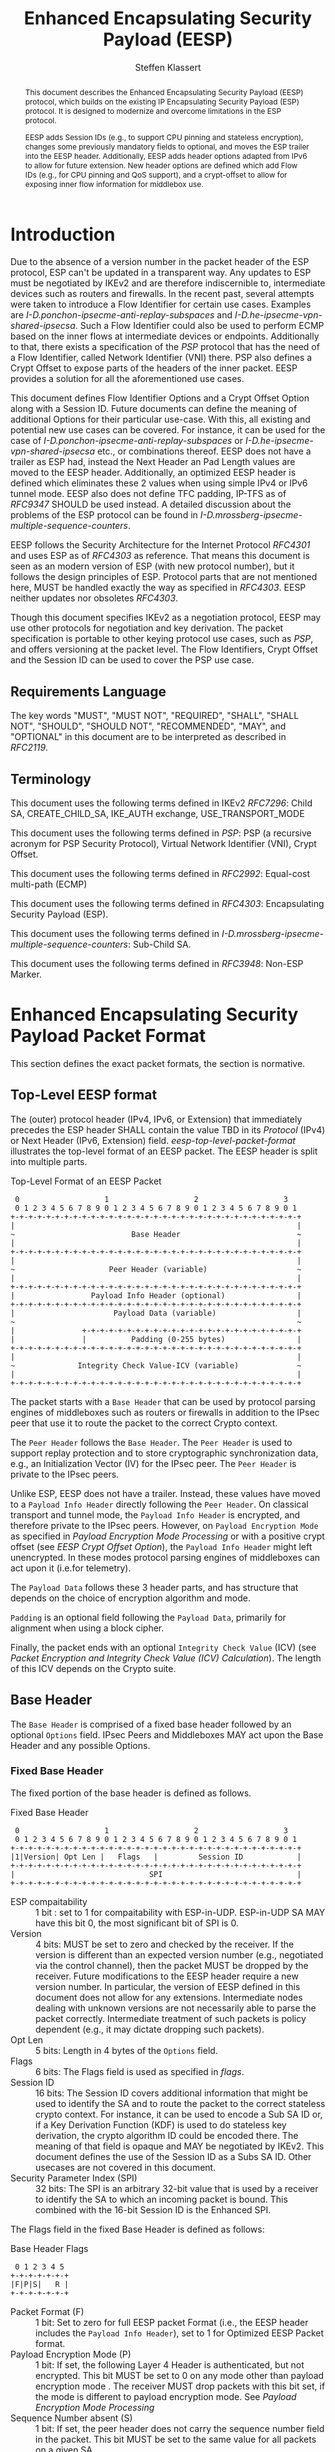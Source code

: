 # -*- fill-column: 69; -*-
# vim: set textwidth=69
# Do: title, toc:table-of-contents ::fixed-width-sections |tables
# Do: ^:sup/sub with curly -:special-strings *:emphasis
# Don't: prop:no-prop-drawers \n:preserve-linebreaks ':use-smart-quotes
#+OPTIONS: prop:nil title:t toc:t \n:nil ::t |:t ^:{} -:t *:t ':nil

#+RFC_CATEGORY: std
#+RFC_NAME: draft-klassert-ipsecme-eesp
#+RFC_VERSION: 02
#+RFC_IPR: pre5378Trust200902
#+RFC_STREAM: IETF
#+RFC_XML_VERSION: 3
#+RFC_CONSENSUS: true

#+TITLE: Enhanced Encapsulating Security Payload (EESP)
#+RFC_SHORT_TITLE: EESP
#+AUTHOR: Steffen Klassert
#+EMAIL: steffen.klassert@secunet.com
#+AFFILIATION: secunet Security Networks AG
#+RFC_SHORT_ORG: secunet
#+RFC_ADD_AUTHOR: ("Antony Antony" "antony.antony@secunet.com" ("secunet" "secunet Security Networks AG"))
#+RFC_ADD_AUTHOR: ("Christian Hopps" "chopps@chopps.org" "LabN Consulting, L.L.C.")
#+RFC_AREA: SEC
#+RFC_WORKGROUP: IPSECME Working Group

#+begin_abstract
This document describes the Enhanced Encapsulating Security Payload
(EESP) protocol, which builds on the existing IP Encapsulating
Security Payload (ESP) protocol. It is designed to modernize and
overcome limitations in the ESP protocol.

EESP adds Session IDs (e.g., to support CPU pinning and stateless
encryption), changes some previously mandatory fields to optional,
and moves the ESP trailer into the EESP header. Additionally, EESP
adds header options adapted from IPv6 to allow for future extension.
New header options are defined which add Flow IDs (e.g., for CPU
pinning and QoS support), and a crypt-offset to allow for exposing
inner flow information for middlebox use.

#+end_abstract
#+RFC_KEYWORDS: ("EESP" "IKEv2")

* Introduction

Due to the absence of a version number in the packet header of the ESP
protocol, ESP can't be updated in a transparent way. Any updates
to ESP must be negotiated by IKEv2 and are therefore indiscernible to,
intermediate devices such as routers and firewalls. In the recent
past, several attempts were taken to introduce a Flow Identifier for
certain use cases. Examples are
[[I-D.ponchon-ipsecme-anti-replay-subspaces]] and
[[I-D.he-ipsecme-vpn-shared-ipsecsa]]. Such a Flow Identifier could
also be used to perform ECMP based on the inner flows at intermediate
devices or endpoints.  Additionally to that, there exists a
specification of the [[PSP]] protocol that has the need of a Flow
Identifier, called Network Identifier (VNI) there. PSP also defines a
Crypt Offset to expose parts of the headers of the inner packet.
EESP provides a solution for all the aforementioned use cases.

This document defines Flow Identifier Options and a Crypt Offset Option
along with a Session ID.
Future documents can define the meaning of additional Options
for their particular use-case. With this, all existing and potential new
use cases can be covered. For instance, it can be
used for the case of [[I-D.ponchon-ipsecme-anti-replay-subspaces]] or
[[I-D.he-ipsecme-vpn-shared-ipsecsa]] etc., or combinations thereof. EESP
does not have a trailer as ESP had, instead the Next Header an Pad
Length values are moved to the EESP header. Additionally, an optimized
EESP header is defined which eliminates these 2 values when using simple
IPv4 or IPv6 tunnel mode. EESP also does not define TFC padding, IP-TFS
as of [[RFC9347]] SHOULD be used instead. A detailed discussion
about the problems of the ESP protocol can be found in
[[I-D.mrossberg-ipsecme-multiple-sequence-counters]].

EESP follows the Security Architecture for the Internet Protocol
[[RFC4301]] and uses ESP as of [[RFC4303]] as reference. That means
this document is seen as an modern version of ESP (with new protocol
number), but it follows the design principles of ESP. Protocol parts that
are not mentioned here, MUST be handled exactly the way as specified
in [[RFC4303]]. EESP neither updates nor obsoletes [[RFC4303]].

Though this document specifies IKEv2 as a negotiation protocol, EESP
may use other protocols for negotiation and key derivation. The
packet specification is portable to other keying protocol use cases,
such as [[PSP]], and offers versioning at the packet level.
The Flow Identifiers, Crypt Offset and the Session ID can
be used to cover the PSP use case.

** Requirements Language

The key words "MUST", "MUST NOT", "REQUIRED", "SHALL", "SHALL NOT",
"SHOULD", "SHOULD NOT", "RECOMMENDED", "MAY", and "OPTIONAL" in this
document are to be interpreted as described in [[RFC2119]].


** Terminology

This document uses the following terms defined in IKEv2 [[RFC7296]]:
Child SA, CREATE_CHILD_SA, IKE_AUTH exchange, USE_TRANSPORT_MODE

This document uses the following terms defined in [[PSP]]: PSP (a
recursive acronym for PSP Security Protocol), Virtual Network Identifier
(VNI), Crypt Offset.

This document uses the following terms defined in [[RFC2992]]:
Equal-cost multi-path (ECMP)

This document uses the following terms defined in [[RFC4303]]:
Encapsulating Security Payload (ESP).

This document uses the following terms defined in
[[I-D.mrossberg-ipsecme-multiple-sequence-counters]]: Sub-Child SA.

This document uses the following terms defined in [[RFC3948]]:
Non-ESP Marker.


* Enhanced Encapsulating Security Payload Packet Format

This section defines the exact packet formats, the
section is normative.

** Top-Level EESP format

The (outer) protocol header (IPv4, IPv6, or Extension) that
immediately precedes the ESP header SHALL contain the value TBD in
its [[Protocol]] (IPv4) or Next Header (IPv6, Extension) field.
[[eesp-top-level-packet-format]] illustrates the top-level format of
an EESP packet. The EESP header is split into multiple parts.

#+caption: Top-Level Format of an EESP Packet
#+name: eesp-top-level-packet-format
#+begin_src
    0                   1                   2                   3
    0 1 2 3 4 5 6 7 8 9 0 1 2 3 4 5 6 7 8 9 0 1 2 3 4 5 6 7 8 9 0 1
   +-+-+-+-+-+-+-+-+-+-+-+-+-+-+-+-+-+-+-+-+-+-+-+-+-+-+-+-+-+-+-+-+
   |                                                               |
   ~                          Base Header                          ~
   |                                                               |
   +-+-+-+-+-+-+-+-+-+-+-+-+-+-+-+-+-+-+-+-+-+-+-+-+-+-+-+-+-+-+-+-+
   |                                                               |
   ~                     Peer Header (variable)                    ~
   |                                                               |
   +-+-+-+-+-+-+-+-+-+-+-+-+-+-+-+-+-+-+-+-+-+-+-+-+-+-+-+-+-+-+-+-+
   |                 Payload Info Header (optional)                |
   +-+-+-+-+-+-+-+-+-+-+-+-+-+-+-+-+-+-+-+-+-+-+-+-+-+-+-+-+-+-+-+-+
   |                      Payload Data (variable)                  |
   ~                                                               ~
   |               +-+-+-+-+-+-+-+-+-+-+-+-+-+-+-+-+-+-+-+-+-+-+-+-+
   |               |          Padding (0-255 bytes)                |
   +-+-+-+-+-+-+-+-+-+-+-+-+-+-+-+-+-+-+-+-+-+-+-+-+-+-+-+-+-+-+-+-+
   |                                                               |
   ~              Integrity Check Value-ICV (variable)             ~
   |                                                               |
   +-+-+-+-+-+-+-+-+-+-+-+-+-+-+-+-+-+-+-+-+-+-+-+-+-+-+-+-+-+-+-+-+
#+end_src

The packet starts with a ~Base Header~ that can be used by protocol
parsing engines of middleboxes such as routers or firewalls in
addition to the IPsec peer that use it to route the packet to the
correct Crypto context.

The ~Peer Header~ follows the ~Base Header~. The ~Peer Header~ is
used to support replay protection and to store cryptographic
synchronization data, e.g., an Initialization Vector (IV)
for the IPsec peer. The ~Peer Header~ is private to the
IPsec peers.

# :NOTE: Maybe 'route the packet to the correct Crypto context'
# is more what the SPI/ID does i.e. the Base Header.

Unlike ESP, EESP does not have a trailer. Instead, these values have
moved to a ~Payload Info Header~ directly following the ~Peer Header~.
On classical transport and tunnel mode, the ~Payload Info Header~
is encrypted, and therefore private to the IPsec peers. However,
on ~Payload Encryption Mode~ as specified in
[[Payload Encryption Mode Processing]] or with a positive crypt offset
(see [[EESP Crypt Offset Option]]), the ~Payload Info Header~
might left unencrypted. In these modes protocol parsing engines of
middleboxes can act upon it (i.e.for telemetry).

# :NOTE: doesn't the Payload Data structure depend on the mode of
# operation selected during creation of the SA?
The ~Payload Data~ follows these 3 header parts, and has structure
that depends on the choice of encryption algorithm and mode.

~Padding~ is an optional field following the ~Payload Data~,
primarily for alignment when using a block cipher.

Finally, the packet ends with an optional ~Integrity Check Value~
(ICV) (see [[Packet Encryption and Integrity Check Value (ICV) Calculation]]).
The length of this ICV depends on the Crypto suite.

** Base Header

The ~Base Header~ is comprised of a fixed base header followed by an
optional ~Options~ field. IPsec Peers and Middleboxes MAY act upon
the Base Header and any possible Options.

*** Fixed Base Header

The fixed portion of the base header is defined as follows.

#+caption: Fixed Base Header
#+name: base-header
#+begin_src
    0                   1                   2                   3
    0 1 2 3 4 5 6 7 8 9 0 1 2 3 4 5 6 7 8 9 0 1 2 3 4 5 6 7 8 9 0 1
   +-+-+-+-+-+-+-+-+-+-+-+-+-+-+-+-+-+-+-+-+-+-+-+-+-+-+-+-+-+-+-+-+
   |1|Version| Opt Len |   Flags   |         Session ID            |
   +-+-+-+-+-+-+-+-+-+-+-+-+-+-+-+-+-+-+-+-+-+-+-+-+-+-+-+-+-+-+-+-+
   |                              SPI                              |
   +-+-+-+-+-+-+-+-+-+-+-+-+-+-+-+-+-+-+-+-+-+-+-+-+-+-+-+-+-+-+-+-+
#+end_src
- ESP compaitability :: 1 bit : set to 1 for compaitability with
  ESP-in-UDP. ESP-in-UDP SA MAY have this bit 0, the most significant
  bit of SPI is 0.
- Version :: 4 bits: MUST be set to zero and checked by the receiver.
  If the version is different than an expected version
  number (e.g., negotiated via the control channel), then the packet
  MUST be dropped by the receiver. Future modifications to the EESP
  header require a new version number. In particular, the version of
  EESP defined in this document does not allow for any extensions.
  Intermediate nodes dealing with unknown versions are not
  necessarily able to parse the packet correctly. Intermediate
  treatment of such packets is policy dependent (e.g., it may dictate
  dropping such packets).
- Opt Len :: 5 bits: Length in 4 bytes of the ~Options~ field.
- Flags :: 6 bits: The Flags field is used as specified in [[flags]].
- Session ID :: 16 bits: The Session ID covers additional information
  that might be used to identify the SA and to route the packet to the
  correct stateless crypto context.
  For instance, it can be used to encode a Sub SA ID or,
  if a Key Derivation Function (KDF) is
  used to do stateless key derivation, the crypto algorithm ID could be
  encoded there. The meaning of that field is opaque and MAY be
  negotiated by IKEv2. This document defines the use of the Session ID
  as a Subs SA ID. Other usecases are not covered in this document.
- Security Parameter Index (SPI) :: 32 bits: The SPI is an arbitrary
  32-bit value that is used by a receiver to identify the SA to which
  an incoming packet is bound. This combined with the 16-bit Session
  ID is the Enhanced SPI.

The Flags field in the fixed Base Header is defined as follows:

#+caption: Base Header Flags
#+name: flags
#+begin_src
    0 1 2 3 4 5
   +-+-+-+-+-+-+
   |F|P|S|   R |
   +-+-+-+-+-+-+
#+end_src

- Packet Format (F) :: 1 bit: Set to zero for full EESP packet Format (i.e., the EESP header includes the
  ~Payload Info Header~), set to 1 for Optimized EESP Packet format.
- Payload Encryption Mode (P) :: 1 bit: If set, the
  following Layer 4 Header is authenticated, but not encrypted.
  This bit MUST be set to 0 on any mode other than payload encryption mode .
  The receiver MUST drop packets with this bit set, if the mode is
  different to payload encryption mode. See [[Payload Encryption Mode Processing]]
- Sequence Number absent (S) :: 1 bit: If set, the peer header does not
  carry the sequence number field in the packet. This bit MUST be set
  to the same value for all packets on a given SA.
- Reserved (R) :: 3 bits: Reserved for future versions, MUST be set to 0,
  and ignored by the receiver.



# Note STK: Discuss Enhanced SPI here later...

*** Base Header Options

The base header ~Options~ field is optional, its size is given in the
fixed header field ~Opt Len~ and may be zero if no options are
present.

When present, the ~Options~ field carries a variable number of
type-length-value (TLV) encoded options. The format of these options
has been derived from the IPv6 extension header options as defined in
Section 4.2 of [[RFC8200]], with the following exceptions. No special
meaning is attached to the top 3 bits of the option type value, and
the processing order of the options is not restricted.

Option type values are allocated from one of two ranges of values.
One range is used for standardized option types and the second
range is reserved for private options.

This document defines 4 initial standard option types, ~Pad1 Option~,
~PadN Option~, ~Flow Identifier Option~, and ~Crypt Offset Option~.
These options are defined in section [[EESP Option Types]].

Private options use ~Option Type~ values from the private option
reserved range and can be used for any purposes that are out of scope
for standardization. For example they can be used to encode hardware
specific information, such as used encryption/authentication
algorithms as done in [[PSP]].

**** Options Field End-Alignment

When options are present, padding options (i.e., ~Pad1~ and ~PadN~)
MUST be used to align the fields following the ~Options~ field. This
alignment is dictated by the packet format. For the Full EESP
packet format the ~Payload Info Header~ must be 4 byte aligned. For
the optimized packet format the alignment is given by the contained
packet type, namely, 4 byte alignment for an IPv4 packet, and 8 byte
alignment for IPv6 packet.

** Peer Header

The ~Peer Header~ follows the ~Base Header~ and ~Options~ field.
The ~Peer Header~ containing an optional ~Sequence Number~ and an
optional ~Initialization Vector~, and the format is shown below.
The Peer Header is private to the IPsec peers, Middleboxes MUST
NOT act upon the Peer Header fields.


#+caption: Peer Header
#+name: peer-header
#+begin_src
    0                   1                   2                   3
    0 1 2 3 4 5 6 7 8 9 0 1 2 3 4 5 6 7 8 9 0 1 2 3 4 5 6 7 8 9 0 1
   +-+-+-+-+-+-+-+-+-+-+-+-+-+-+-+-+-+-+-+-+-+-+-+-+-+-+-+-+-+-+-+-+
   |                    Sequence Number (optional)                 |
   |                                                               |
   +-+-+-+-+-+-+-+-+-+-+-+-+-+-+-+-+-+-+-+-+-+-+-+-+-+-+-+-+-+-+-+-+
   |                          IV (optional)                        |
   |                                                               |
   +-+-+-+-+-+-+-+-+-+-+-+-+-+-+-+-+-+-+-+-+-+-+-+-+-+-+-+-+-+-+-+-+
#+end_src

When present, the ~Sequence Number~ is a full 64bit sequence number.
EESP only support 64bit sequence numbers, a.k.a ESN and transmits the
entire sequence number on each packet. The actual size of the
~Initialization Vector~ depends on the choice of the cipher suite.

The ~Sequence Number~ and ~Initialization Vector~ fields are defined
in the following sections.

*** Sequence Number

This unsigned 64-bit field contains a counter value that increases
for each packet sent, i.e., a per-SA packet sequence number. For a
unicast SA or a single-sender multicast SA, the sender MUST increment
this field for every transmitted packet. The sequence number MUST
strictly monotonic increase, sequence numbers MUST NOT repeat and
MUST NOT cycle for any given SA. Thus, the sender's counter and the
receiver's counter MUST be reset (by establishing a new SA and thus a
new key) prior to the transmission of the 2^64nd packet on an SA.
Implementations that do replay protection SHOULD increase the
sequence number by one for each sent packet. Even if recommended to
increase the sequence number by one, implementations MAY employ other
methods to increase the sequence number, as long as the
aforementioned requirements are met. Sharing an SA among multiple
senders is permitted, though generally not recommended. This document
provides no means of synchronizing packet counters among multiple
senders or meaningfully managing a receiver packet counter and window
in the context of multiple senders. However, EESP is capable to
handle packet counters among multiple senders. This can be done by
defining a new Base Header Option that covers a ~Sender ID~.
Similar to the Session ID, this Sender ID can be used as an
additional Subs SA ID (see [[Session ID as Sub SA ID]]).
Defining such an Option is left for future documents.

# Note STK: The text below needs to be reworded. It does not
# match with the optional Sequence Number mentioned above.
#
# The field is mandatory and MUST always be present even if the
# receiver does not elect to enable the anti-replay service for a
# specific SA. Processing of the Sequence Number field is at the
# discretion of the receiver, but all ESP implementations MUST be
# capable of performing the processing described in Sections 3.3.3 and
# 3.4.3. Thus, the sender MUST always transmit this field, but the
# receiver need not act upon it.

# - *AA Note:* [[RFC4303]] Section 2.2 stipulate:
# The sender's counter and the receiver's counter are initialized to 0
# when an SA is established. (The first packet sent using a given SA
# should have a sequence number of 1).

# - *AA Note:* [[RFC9347]] Section 2.2.3 While ESP guarantees an
# increasing sequence number with subsequently
# sent packets, it does not actually require the sequence numbers to be
# generated consecutively (e.g., sending only even-numbered sequence
# numbers would be allowed, as long as they are always increasing).
# Gaps in the sequence numbers will not work for this document, so the
# sequence number stream MUST increase monotonically by 1 for each
# subsequent packet.

*** Initialization Vector

If the algorithm used to encrypt the payload requires cryptographic
synchronization data, e.g., an Initialization Vector (IV), then this
data is carried explicitly in the ~Peer Header~ which is in front of
the encrypted part of the packet. Any encryption algorithm that requires
such explicit, per-packet synchronization data MUST indicate the
length, any structure for such data, and the location of this data as
part of an RFC specifying how the algorithm is used with EESP.
(Typically, the IV immediately precedes the ciphertext.  See Table 1)
If such synchronization data is implicit, the algorithm for deriving
the data MUST be part of the algorithm definition RFC.  (If included,
cryptographic synchronization data, e.g., an Initialization Vector
(IV), usually is not encrypted per se (see Table 1), although it
sometimes is referred to as being part of the ciphertext.)

Counter mode algorithms MAY encode the 64-bit counter of the
Initialization Vector (IV) on the Sequence number Field.  This option
saves 8 header bytes on each packet.  Whether or not this option is
selected is determined as part of Security Association (SA)
establishment.

** Payload Info Header

The Payload Info Header is needed if the contained payload is
not a single IPv4 or IPv6 packet (e.g., when using Transport Mode or
IP-TFS). It is optional on tunnel mode because these information
can be derived from the inner IPv4 or IPv6 header. This document
specifies a full and an optimized packet format. The Payload Info
Header is present in the Full EESP packet format, but not in the
optimized format see [[Full and Optimized Packet Formats]].
IPsec Peers and Middleboxes MAY act upon the Payload Info
Header.

#+caption: Payload Info Header
#+name: payload-info-header
#+begin_src
    0                   1                   2                   3
    0 1 2 3 4 5 6 7 8 9 0 1 2 3 4 5 6 7 8 9 0 1 2 3 4 5 6 7 8 9 0 1
   +-+-+-+-+-+-+-+-+-+-+-+-+-+-+-+-+-+-+-+-+-+-+-+-+-+-+-+-+-+-+-+-+
   |  0x0  |        Reserved       | Next Header   | Pad Length    |
   +-+-+-+-+-+-+-+-+-+-+-+-+-+-+-+-+-+-+-+-+-+-+-+-+-+-+-+-+-+-+-+-+
#+end_src

*** Next Header

The Next Header is an 8-bit field that identifies the type of data
contained in the Payload Data field, e.g., a next layer header and
data. The value of this field is chosen from the set of IP Protocol
Numbers defined on the web page of the IANA (e.g., a value of 6
indicates TCP and a value of 17 indicates UDP).

*** Pad Length

# XXX chopps: Isn't the alignment requirement for and size of the ICV
# known/negotiated and so this could be derived from that?

The Pad Length field indicates the number of pad bytes immediately
following the payload data and is used to align the ICV field. The
range of valid values is 0 to 255, where a value of zero indicates
that no Padding bytes are present.

** Payload Data

# Payload Data is adapted from ESP [[RFC4303]] and adjusted to apply to
# EESP.

Payload Data is a variable-length field containing data from the
original IP packet.  The Payload
Data field is mandatory and is an integral number of bytes in length.

Note that the beginning of the next layer protocol header MUST be
aligned relative to the beginning of the EESP header as follows.  For
IPv4, this alignment is a multiple of 4 bytes.  For IPv6, the
alignment is a multiple of 8 bytes.

** Padding (for Encryption)

# Padding is adapted from ESP [[RFC4303]] and adjusted to apply to
# EESP.

Two primary factors require or motivate use of the Padding
field.

- If an encryption algorithm is employed that requires the
  plaintext to be a multiple of some number of bytes, e.g.,
  the block size of a block cipher, the Padding field is used
  to fill the plaintext (consisting of the Payload Data,
  Padding, and Payload Info Header) to the size
  required by the algorithm.

- Padding also may be required, irrespective of encryption
  algorithm requirements, to ensure that the resulting
  ciphertext terminates on a 4-byte boundary to make sure
  the ICV is properly aligned.

The sender MAY add 0 to 255 bytes of padding.  Inclusion of the
Padding field in an EESP packet is optional, subject to the
requirements noted above, but all implementations MUST support
generation and consumption of padding.

# For the purposes of ensuring that the ICV is aligned on a
# 4-byte boundary (second bullet above), the padding
# computation applies to the Payload Data.

If Padding bytes are needed but the encryption algorithm does not
specify the padding contents, then the following default processing
MUST be used.  The default processing follows exactly ESP as of [[RFC4303]].
The Padding bytes are initialized with a series of
(unsigned, 1-byte) integer values.  The first padding byte appended
to the plaintext is numbered 1, with subsequent padding bytes making
up a monotonically increasing sequence: 1, 2, 3, ....  When this
padding scheme is employed, the receiver SHOULD inspect the Padding
field.  (This scheme was selected because of its relative simplicity,
ease of implementation in hardware, and because it offers limited
protection against certain forms of "cut and paste" attacks in the
absence of other integrity measures, if the receiver checks the
padding values upon decryption.)

If an encryption or combined mode algorithm imposes constraints on
the values of the bytes used for padding, they MUST be specified by
the RFC defining how the algorithm is employed with EESP.  If the
algorithm requires checking of the values of the bytes used for
padding, this too MUST be specified in that RFC.

** Integrity Check Value (ICV)

The Integrity Check Value is a variable-length field computed over
the EESP header, and Payload.  The ICV field is
optional.  It is present only if the integrity service is selected
and is provided by either a separate integrity algorithm or a
combined mode algorithm that uses an ICV.  The length of the field is
specified by the integrity algorithm selected and associated with the
SA.  The integrity algorithm specification MUST specify the length of
the ICV and the comparison rules and processing steps for validation.

** Full and Optimized Packet Formats

The resulting two packet formats are described in this section.
The default packet format for EESP is the full packet format.
When IPv4 or IPv6 tunnel mode is used, the ~Payload Info Header~ MAY
be omitted. Whether this option is choosen MUST be negotiated
by IKEv2, or any other suitable protocol.
In this optimized mode the payload will always start with
an IPv4 or IPv6 header. IPv4 or IPv6 packets always start with a
Version field at the first nibble, so it is possible to identify IPv4
and IPv6 by reading the first nibble of the inner packet, and there
is no need for a next header field. Additionally, IPv4 and IPv6 also
have a field describing the overall size of the inner packet, so a
pad length field is also not needed as it can be derived.

The packet format containing the ~Payload Info Header~ is called the
"Full EESP packet format", while the packet format without the
~Payload Info Header~ is the called the "Optimized EESP packet format".
Which of these two formats are is encoded in the ~Packet Format~ bit in
the ~Base Header~.

The 2 packet formats are shown below. [[eesp-full-packet-format]]
shows the full packet format used as the default for modes of operation.
[[eesp-optimized-packet-format]] illustrates the resulting optimized
packet format for use with IPv4 or IPv6 Tunnel Mode when the
~Payload Info Header~ is elided.

#+caption: Full EESP packet format
#+name: eesp-full-packet-format
#+begin_src
    0                   1                   2                   3
    0 1 2 3 4 5 6 7 8 9 0 1 2 3 4 5 6 7 8 9 0 1 2 3 4 5 6 7 8 9 0 1
   +-+-+-+-+-+-+-+-+-+-+-+-+-+-+-+-+-+-+-+-+-+-+-+-+-+-+-+-+-+-+-+-+
   |1|Version| Opt Len |   Flags   |        Session ID             |
   +-+-+-+-+-+-+-+-+-+-+-+-+-+-+-+-+-+-+-+-+-+-+-+-+-+-+-+-+-+-+-+-+
   |                              SPI                              |
   +-+-+-+-+-+-+-+-+-+-+-+-+-+-+-+-+-+-+-+-+-+-+-+-+-+-+-+-+-+-+-+-+
   |                                                               |
   ~                   Options (variable, optional)                ~
   |                                                               |
   +-+-+-+-+-+-+-+-+-+-+-+-+-+-+-+-+-+-+-+-+-+-+-+-+-+-+-+-+-+-+-+-+
   |                    Sequence Number (optional)                 |
   |                                                               |
   +-+-+-+-+-+-+-+-+-+-+-+-+-+-+-+-+-+-+-+-+-+-+-+-+-+-+-+-+-+-+-+-+
   |                          IV* (optional)                       |
   |                                                               |
   +-+-+-+-+-+-+-+-+-+-+-+-+-+-+-+-+-+-+-+-+-+-+-+-+-+-+-+-+-+-+-+-+
   |  0x0  |        Reserved       | Next Header   | Pad Length    |
   +-+-+-+-+-+-+-+-+-+-+-+-+-+-+-+-+-+-+-+-+-+-+-+-+-+-+-+-+-+-+-+-+
   |                   L4 Payload Data (variable)                  |
   ~                                                               ~
   |               +-+-+-+-+-+-+-+-+-+-+-+-+-+-+-+-+-+-+-+-+-+-+-+-+
   |               |          Padding (0-255 bytes)                |
   +-+-+-+-+-+-+-+-+-+-+-+-+-+-+-+-+-+-+-+-+-+-+-+-+-+-+-+-+-+-+-+-+
   |                                                               |
   ~              Integrity Check Value-ICV (variable)             ~
   |                                                               |
   +-+-+-+-+-+-+-+-+-+-+-+-+-+-+-+-+-+-+-+-+-+-+-+-+-+-+-+-+-+-+-+-+
#+end_src

#+caption: Optimized EESP packet format
#+name: eesp-optimized-packet-format
#+begin_src

    0                   1                   2                   3
    0 1 2 3 4 5 6 7 8 9 0 1 2 3 4 5 6 7 8 9 0 1 2 3 4 5 6 7 8 9 0 1
   +-+-+-+-+-+-+-+-+-+-+-+-+-+-+-+-+-+-+-+-+-+-+-+-+-+-+-+-+-+-+-+-+
   |1|Version| Opt Len |   Flags   |        Session ID             |
   +-+-+-+-+-+-+-+-+-+-+-+-+-+-+-+-+-+-+-+-+-+-+-+-+-+-+-+-+-+-+-+-+
   |                              SPI                              |
   +-+-+-+-+-+-+-+-+-+-+-+-+-+-+-+-+-+-+-+-+-+-+-+-+-+-+-+-+-+-+-+-+
   |                                                               |
   ~                   Options (variable, optional)                ~
   |                                                               |
   +-+-+-+-+-+-+-+-+-+-+-+-+-+-+-+-+-+-+-+-+-+-+-+-+-+-+-+-+-+-+-+-+
   |                    Sequence Number (optional)                 |
   |                                                               |
   +-+-+-+-+-+-+-+-+-+-+-+-+-+-+-+-+-+-+-+-+-+-+-+-+-+-+-+-+-+-+-+-+
   |                          IV* (optional)                       |
   |                                                               |
   +-+-+-+-+-+-+-+-+-+-+-+-+-+-+-+-+-+-+-+-+-+-+-+-+-+-+-+-+-+-+-+-+
   |                                                               |
   ~                     IPv4/IPv6 Header                          ~
   |                                                               |
   +-+-+-+-+-+-+-+-+-+-+-+-+-+-+-+-+-+-+-+-+-+-+-+-+-+-+-+-+-+-+-+-+
   |                   L4 Payload Data (variable)                  |
   ~                                                               ~
   |               +-+-+-+-+-+-+-+-+-+-+-+-+-+-+-+-+-+-+-+-+-+-+-+-+
   |               |          Padding (0-255 bytes)                |
   +-+-+-+-+-+-+-+-+-+-+-+-+-+-+-+-+-+-+-+-+-+-+-+-+-+-+-+-+-+-+-+-+
   |                                                               |
   ~              Integrity Check Value-ICV (variable)             ~
   |                                                               |
   +-+-+-+-+-+-+-+-+-+-+-+-+-+-+-+-+-+-+-+-+-+-+-+-+-+-+-+-+-+-+-+-+
#+end_src

[*] If included, cryptographic synchronization data, e.g., an
~Initialization Vector~ (IV), usually is not encrypted per se, although
it often is referred to as being part of the cipher-text. Unlike ESP,
the IV is not considered to be a part of the payload data in EESP.

# :NOTE: Changed ICV to IV below.

If a combined algorithm mode is employed, the explicit IV shown in
[[eesp-packet-separate-algos]] may be omitted.  Because algorithms,
modes and options are fixed when an SA is established, the detailed
format of EESP packets for a given SA (including the ~Payload Data~
substructure) is fixed for all traffic on the SA.

The table below refers to the fields in the preceding figures and
illustrate how several categories of algorithmic options, each with a
different processing model, affect the fields noted above.  The
processing details are described in later sections.

#+caption: High level layout for fields of an EESP packet
#+name: eesp-packet-separate-algos
|---------------------+------------+-----------+----------------+--------------+------------|
| Field               | # of bytes | Req'd [1] | Encrypt Covers | Integ Covers |    Tx'd    |
| <l>                 |    <c>     |    <c>    |      <c>       |     <c>      |    <c>     |
|---------------------+------------+-----------+----------------+--------------+------------|
| Base Header         |     8      |     M     |                |      Y       |   plain    |
| Options             |  variable  |     O     |                |      Y       |   plain    |
| Sequence Number     |     8      |     O     |                |      Y       |   plain    |
| IV                  |  variable  |     O     |                |      Y       |   plain    |
| Payload Info Hdr[5] |     4      |     O     |       Y        |      Y       | cipher [3] |
| Payload [2]         |  variable  |     M     |       Y        |      Y       | cipher [3] |
| Padding             |   0-255    |     M     |       Y        |      Y       | cipher [3] |
| ICV Padding         |  variable  |  if need  |                |      Y       |  not Tx'd  |
| ICV                 |  variable  |   M [4]   |                |              |   plain    |
|---------------------+------------+-----------+----------------+--------------+------------|

#+ATTR_RFC: :compact t
- [1] M = mandatory; O = optional
- [2] If tunnel mode -> IP datagram. If beet mode -> IP datagram. If
  transport mode -> next header and data. If IP-TFS, IP-TFS header
  and payload.
- [3] Ciphertext if encryption has been selected
- [4] Mandatory if a separate integrity algorithm is used
- [5] Not present in Optimized Header otherwise mandatory

In the table "optional" means that the field is omitted if the option is not
selected, i.e., it is not present in the packet as transmitted
or as formatted for computation of an ICV. Whether or not an option
is selected is determined as part of Security Association (SA)
establishment. Thus, the format of EESP packets for a given SA is
fixed for the duration of the SA. In contrast, "mandatory" fields
are always present in the EESP packet format for all SAs.


** Session ID as Sub SA ID

This section specifies the use of the Session ID as a Sub SA ID.
The use of the Session ID as a Sub SA ID MUST be negotiated by IKEv2,
or any other suitable protocol. In this case, Session ID is used as a
16 bits Replay Subspace ID.
Replay Subspaces were intially defined in [[I-D.ponchon-ipsecme-anti-replay-subspaces]].

Each number of the 16 bits Replay Subspace ID encodes a single
64 bit anti-replay sequence number space.
This means that each core, path, or QoS class, or any combination of
those, can then use their own unique anti-replay sequence number subspace.
Each anti-replay sequence number subspace uses Sequence Numbers as
specified in section [[Sequence Number]].

To make sure that at most 2^64 sequence numbers are used for a given key,
a KDF MUST be used used to derive a separate key for each anti-replay sequence
number subspace. In this case, the full 64 bits of each anti-replay
sequence number subspace can be used.

Sub SAs can be created "on the fly" within the kernel IPsec subsystem.
Sub SAs streamline traffic flow management, reduce overhead, and
enable more efficient lifecycle operations.

A pair of EESP SAs combined with multiple unidirectional Sub SAs
provides a more flexible approach to carrying  asymmetric traffic
patterns, particularly in high-speed environments.
Sub SAs reduces overhead, improves resource utilization, and enhances
scalability for large-scale deployments. In many use cases, several
uni directinal SAs used, while others are unused which can result
in unnecessary overhead for SA management, rekeying, and resource
consumption. Furthermore, using multiple bidirectional Child SAs for
granular traffic flows often leads to additional setup delays and
complex lifetime management. This inefficiency is particularly acute
in high-throughput or low-latency environments, where rapid setup and
teardown of SAs is essential to maintain performance.

Each Sub SA is identified by a Sub SA ID, which MUST be carried in
each EESP packet in the Session ID field—consistent with the
negotiation of the EESP Child SA. This Sub SA ID is used to derive a
 unique key.

Implementations using hierarchical key derivation, particularly with
hardware offload, MAY derive Sub SA keys dynamically on a per-packet
basis.This mitigates the risk of data-plane performance degradation
caused by a large number of keys
[[I-D.ponchon-ipsecme-anti-replay-subspaces]].

AEAD transforms such as AES-GCM [[RFC4106]], [[RFC8750]] requires
that the IV never repeat within a single Sub SA. Because each
Sub SA uses a distinct key, the IV MAY be reused across different
Sub SAs, satisfying the requirement that each key be paired with a
unique IV. Implementations MUST also maintain an independent
sequence number space for each Sub SA when full 64-bit sequence
numbers are in use. For a given Sub SA key, sequence numbers MUST
remain unique and monotonically increasing to meet cryptographic
requirements.


# - The Replay Subspace ID MUST also be encoded on the 16 MSB of the sequence
#  number [[seq-nr-subspace]]. This means that there are 48 bits used
#  for sequence numbers in each anti-replay sequence number subspace. This Replay
#  Subspace ID encoding also makes sure that IVs constructed
#  from the sequence number are unique for any given SA.
# - A KDF MUST be used used to derive a separate key for each anti-replay sequence
#  number subspace. In this case, the full 64 bits of each anti-replay
#  sequence number subspace can be used.
#
# #+caption: Sequence Number with Replay Subspace ID
# #+name: seq-nr-subspace
# #+begin_src
#     0                   1                   2                   3
#     0 1 2 3 4 5 6 7 8 9 0 1 2 3 4 5 6 7 8 9 0 1 2 3 4 5 6 7 8 9 0 1
#    +-+-+-+-+-+-+-+-+-+-+-+-+-+-+-+-+-+-+-+-+-+-+-+-+-+-+-+-+-+-+-+-+
#    |      Replay Subspace ID       |                               |
#    +-+-+-+-+-+-+-+-+-+-+-+-+-+-+-+-+                               |
#    |                        Sequence Number                        |
#    +-+-+-+-+-+-+-+-+-+-+-+-+-+-+-+-+-+-+-+-+-+-+-+-+-+-+-+-+-+-+-+-+
# #+end_src
#
# - Replay Subspace ID :: 16 bits:
# - Sequence Numbber :: 48 bits:

*** Sender Behaviour

This section defines the IPsec sender's behavior when transmitting
packets using an IPsec Child SA that has been previously configured or
negotiated with IKE to use at most N different sequence number
subspace IDs.

The sender MAY set the sequence number subspace ID to any value
between 0 and N-1.  How the different subspace IDs are used is up to
the implementation, but as an example, the sender could use different
subspace ID values per path or per processing core (or combination of
both).

The sender MUST NOT use any subspace ID values greater or equal to N
(since the IPsec Child SA has been configured to use at most N different
values).  This requirement was introduced to improve the
implementation performance, as opposed to allowing the sender to use
arbitrary subspace ID values.

The sender MUST maintain one sequence number counter per sequence
number subspace that it makes use of.  But the sender MAY use only
some (and as few as a single one) of the available N subspace ID
values between 0 and N-1.

When transmitting a packet, the sender MUST use the sequence number
counter associated with the sequence number subspace in use for that
packet.

# The 48 bits sequence number counter associated with any subspace MUST
# NOT be allowed to cycle.  The sender MUST establish a new SA prior to
# the transmission of the 2^48th packet on any of the SA's sequence
# number subspaces.

*** Receiver behaviour

This section defines the IPsec receiver's behavior when receiving
packets using an IPsec SA that has been previously configured or
negotiated to use at most N different sequence number subspace IDs.

The receiver MUST maintain one anti-replay window and counter for
each sequence number subspace being used.

When receiving a packet, the receiver MUST use the anti-replay window
and counter associated with the sequence number subspace identified
with the subspace ID field.

The receiver MUST drop any packet received with a subpace ID value
greater or equal to N.  Such packets SHOULD be counted for reporting.

Note: Since the sender may decide to only use a subset of the
available N subspace values, the receiver MAY reactively allocate an
anti-replay window when receiving the first packet for a given
subspace.  When doing so, the receiver SHOULD first check the
authenticity of the packet before allocating the new anti-replay
window.

* EESP Header Options

The EESP header ~Options~ field carries a variable number of
type-length-value (TLV) encoded "options" of the following format:

#+caption: EESP Header Option Format
#+begin_src

   +-+-+-+-+-+-+-+-+-+-+-+-+-+-+-+-+- - - - - - - - -
   |  Option Type  |  Opt Data Len |  Option Data
   +-+-+-+-+-+-+-+-+-+-+-+-+-+-+-+-+- - - - - - - - -

#+end_src

- Option Type :: 8-bit identifier of the type of option.
- Opt Data Len :: 8-bit unsigned integer.  Length of the Option Data
  field of this option, in octets.
- Option Data :: Variable-length field. Option-Type-specific data.

The overall length of all Options is limited to 128 bytes by the
OptLen field in the ~Base Header~.

** EESP Option Types

This document defines two padding options ~Pad1~ and ~PadN~, a ~Flow
Identifier Option~, and a ~Crypt Offset Option~. Future documents can
define additional options. Appendix A of [[RFC8200]] contains applicable
formatting guidelines for designing new options.

*** Padding Options

Individual options may have specific alignment requirements, to
ensure that multi-octet values within Option Data fields fall on
natural boundaries. The alignment requirement of an option is
specified using the notation xn+y, meaning the ~Option Type~ must
appear at an integer multiple of x octets from the start of the
~Options~ field, plus y octets. For example:

- 2n means any 2-octet offset from the start of the ~Options~ field.
- 8n+2 means any 8-octet offset from the start of the ~Options~
  field, plus 2 octets.

Unless otherwise specified EESP options have no alignment
requirements.

There are two padding options which are used when necessary to align
subsequent options and to pad out the containing options field. These
padding options must be recognized by all implementations:

**** Pad1 option

#+caption: Pad1 Option
#+begin_src
   +-+-+-+-+-+-+-+-+
   |       0       |
   +-+-+-+-+-+-+-+-+
#+end_src

*Note:* the format of the Pad1 option is a special case -- it does
not have length and value fields.

The ~Pad1~ option is used to insert one octet of padding into the
Options field. If more than one octet of padding is required, the
~PadN~ option, described next, should be used, rather than multiple
~Pad1~ options.

**** PadN option

#+caption: PadN Option
#+begin_src
   +-+-+-+-+-+-+-+-+-+-+-+-+-+-+-+-+- - - - - - - - -
   |       1       |  Opt Data Len |  Option Data
   +-+-+-+-+-+-+-+-+-+-+-+-+-+-+-+-+- - - - - - - - -
#+end_src

The ~PadN~ option is used to insert two or more octets of padding
into the ~Options~ field. For N octets of padding, the Opt Data Len
field contains the value N-2, and the ~Option Data~ consists of N-2
zero-valued octets.

# Note STK: Pad Options are missing

*** EESP Flow Identifier Option

Flow Identifier (FID) Options are used to carry characteristic
information of the inner flow and SHOULD NOT change on per packet
basis inside any inner flow to avoid packet reordering.
The Flow Identifier SHOULD be negotiated by IKEv2 or another
suitable protocol. The detailed specification of FIDs MAY be provided
in subsequent documents. The precise meaning of a FID is opaque to
intermediate devices; however, intermediate devices MAY use it for
identifying flows for ECMP or similar purposes. e.g. Sub-Child SAs,
in [[I-D.mrossberg-ipsecme-multiple-sequence-counters]] could be encoded
here.

#+caption: Flow Identifier Option
#+name: fid-option
#+begin_src
    0                   1                   2                   3
    0 1 2 3 4 5 6 7 8 9 0 1 2 3 4 5 6 7 8 9 0 1 2 3 4 5 6 7 8 9 0 1
   +-+-+-+-+-+-+-+-+-+-+-+-+-+-+-+-+-+-+-+-+-+-+-+-+-+-+-+-+-+-+-+-+
   |  Option Type  | Option Length |                               |
   +-+-+-+-+-+-+-+-+-+-+-+-+-+-+-+-+                               |
   |                                                               |
   ~                    Flow Identifier (FID)                      ~
   |                                                               |
   +-+-+-+-+-+-+-+-+-+-+-+-+-+-+-+-+-+-+-+-+-+-+-+-+-+-+-+-+-+-+-+-+
#+end_src

- Option Type :: 8 bits: See [[EESP Header Options]]
- Option Length :: 8 bits: See [[EESP Header Options]]
- FID :: Variable length, carries characteristic information of a
  inner flow and MUST NOT change for a given inner flow within a SA.

#  XXX I don't think this is right, I think we want to allow multiple
#  FIDs (e.g., multiple tcp connections) per SA.

*** EESP Flow Identifiers combined with replay protection

Flow Identifiers characterize the inner i.e. the protected flows.
Packets of these flows should not be reordered while EESP protected.
Therefore, if a Flow Identifier is used in combination with replay
protection, it MUST replicate the 16 bit Replay Subspace ID
from the Session ID to the Flow Identifier.

NOTE STK: Is the above text clear?

#+caption: Flow Identifier with replay protection
#+name: fid-replay
#+begin_src
    0                   1                   2                   3
    0 1 2 3 4 5 6 7 8 9 0 1 2 3 4 5 6 7 8 9 0 1 2 3 4 5 6 7 8 9 0 1
   +-+-+-+-+-+-+-+-+-+-+-+-+-+-+-+-+-+-+-+-+-+-+-+-+-+-+-+-+-+-+-+-+
   |  Option Type  | Option Length |     Replay Subspace ID        |
   +-+-+-+-+-+-+-+-+-+-+-+-+-+-+-+-+-+-+-+-+-+-+-+-+-+-+-+-+-+-+-+-|
   |                                                               |
   ~                    Flow Identifier (FID)                      ~
   |                                                               |
   +-+-+-+-+-+-+-+-+-+-+-+-+-+-+-+-+-+-+-+-+-+-+-+-+-+-+-+-+-+-+-+-+
#+end_src

- Option Type :: 8 bits: See [[EESP Header Options]]
- Option Length :: 8 bits: See [[EESP Header Options]]
- Replay Subspace ID :: 16 bits:
- FID :: Variable length, carries characteristic information of a
  inner flow and MUST NOT change for a given inner flow within a SA.

*** EESP Crypt Offset Option
This option is typically used for within one Datacenter use case
such as [[PSP]].

NOTE: This is for the use in Datacenters ONLY. It might be moved to
a separate document that defines the 'EESP use for Datacenters'.

#+caption: Crypt Offset Option
#+name: crypt-offset-option
#+begin_src
    0                   1                   2                   3
    0 1 2 3 4 5 6 7 8 9 0 1 2 3 4 5 6 7 8 9 0 1 2 3 4 5 6 7 8 9 0 1
   +-+-+-+-+-+-+-+-+-+-+-+-+-+-+-+-+-+-+-+-+-+-+-+-+-+-+-+-+-+-+-+-+
   |  Option Type  | Option Length |Payl.Offset|CryptOffset| R | F |
   +-+-+-+-+-+-+-+-+-+-+-+-+-+-+-+-+-+-+-+-+-+-+-+-+-+-+-+-+-+-+-+-+
#+end_src

- Option Type :: 8 bits: See [[EESP Header Options]]

- Option Length :: 8 bits: See [[EESP Header Options]]

- Payload Offset :: 6 bits: The offset from the start of the fixed
  header to the start of the payload header (or the payload for
  optimized packet format) measured in 4-octet units.

- CryptOffset :: 6 bits: The offset from the start of the payload
  header (or the payload for optimized packet format) to the start of
  the encrypted portion of the packet, measured in 4-octet units. The
  resulting value MUST NOT be larger than the size of the inner
  packet.

- R[eserved] :: 2-bits: Reserved MUST be sent 0 and ignored on receipt.

- F[lags] :: 2-bits: Flags used for stateless crypto signaling such as the
  S-bit and D-bit in the PSP specification.

 *NOTE:* I tend to remove the Flags if we keep the Crypt Offset
 in this document, as we don't define PSP here.

* Enhanced Encapsulating Security Protocol Processing

** EESP Header Location

EESP may be employed in multiple ways. To secure end-to-end
network traffic, transport mode and payload encryption mode
may be used. For the VPN usecse, tunnel and beet mode may
be employed.


*** Layer 4 Encapsulation Modes

Layer 4 Encapsulation Modes are  transport mode, BEET mode
and payload encryption mode. Layer 4 Encapsulation Modes
distinguish from tunnel mode on the position of the EESP
header in the packet. On Layer 4 Encapsulation Modes the
EESP header is inserted between the original IPv4/IPv6
header and the following Layer 4 header. In contrast to this,
in tunnel mode the full ipv4/IPv6 datagram is encapsulated.
This means the the EESP header is placed in front of the
original IPv4/IPv6 dataggram and a new 'outer IPv4/IPv6 header'
is added in front of the EESP header. The following sections
illustrate the positioning of the EESP header

Note that in Layer 4 Encapsulation Modes, for "bump-in-the-stack" or "bump-in-
the-wire" implementations, as defined in the Security Architecture
document, inbound and outbound IP fragments may require an IPsec
implementation to perform extra IP reassembly/fragmentation in order
to both conform to this specification and provide transparent IPsec
support.  Special care is required to perform such operations within
these implementations when multiple interfaces are in use.

**** Transport Mode Processing

In transport mode, EESP is inserted after the IP header and before a
next layer protocol, e.g., TCP, UDP, ICMP, etc.  In the context of
IPv4, this translates to placing EESP after the IP header (and any
options that it contains), but before the next layer protocol.  (If
AH is also applied to a packet, it is applied to the EESP header,
Payload and ICV, if present.)  (Note that the term
"transport" mode should not be misconstrued as restricting its use to
TCP and UDP.)  The following diagram illustrates EESP transport mode
positioning for a typical IPv4 packet, on a "before and after" basis.
(This and subsequent diagrams in this section show the ICV field, the
presence of which is a function of the security services and the
algorithm/mode selected.)


#+caption: IPv4 Transport Mode
#+name: ipv4-transport-mode
#+begin_src
                  BEFORE APPLYING EESP
             ----------------------------
       IPv4  |orig IP hdr  |     |      |
             |(any options)| TCP | Data |
             ----------------------------

                  AFTER APPLYING EESP
             ---------------------------------------------------
       IPv4  |orig IP hdr  | EESP |     |               | EESP |
             |(any options)| Hdr  | TCP | L4 pyld Data  | ICV  |
             ---------------------------------------------------
                                  |<---- encryption --->|
                           |<-------- integrity ------->|
#+end_src

In the IPv6 context, EESP is viewed as an end-to-end payload, and thus
should appear after hop-by-hop, routing, and fragmentation extension
headers.  Destination options extension header(s) could appear
before, after, or both before and after the EESP header depending on
the semantics desired.  However, because EESP protects only fields
after the EESP header, it generally will be desirable to place the
destination options header(s) after the EESP header.  The following
diagram illustrates EESP transport mode positioning for a typical IPv6
packet.

#+caption: IPv6 Transport Mode
#+name: ipv6-transport-mode
#+begin_src

                      BEFORE APPLYING EESP
             ---------------------------------------
       IPv6  |             | ext hdrs |     |      |
             | orig IP hdr |if present| TCP | Data |
             ---------------------------------------

                      AFTER APPLYING EESP
             ----------------------------------------------------------
       IPv6  | orig |hop-by-hop,dest*,|EESP|dest|   |   Layer 4  |EESP|
             |IP hdr|routing,fragment.|Hdr |opt*|TCP|Payload Data|ICV |
             ----------------------------------------------------------
                                           |<--- encryption ---->|
                                      |<------ integrity ------->|

                 * = if present, could be before EESP, after EESP, or both
#+end_src

**** Payload Encryption Mode Processing

In payload encryption mode, EESP is inserted exactly at the same position
as it is done for transport mode. The only difference to transport mode
is that the next layer protocol header following the original IP or IPv6
header is left in cleartext. Additionally to that, the 'C' bit in the EESP
header flags is set.


The following diagrams illustrate EESP payload encryption mode
positioning for a typical IPv4 and IPv6 packet, on a "before and after" basis.


#+caption: IPv4 Payload Encryption Mode
#+name: ipv4-pe-mode
#+begin_src
                  BEFORE APPLYING EESP
             ----------------------------
       IPv4  |orig IP hdr  |     |      |
             |(any options)| TCP | Data |
             ----------------------------

                  AFTER APPLYING EESP
             ----------------------------------------------------
       IPv4  |orig IP hdr  | EESP |     |                | EESP |
             |(any options)| Hdr  | TCP |  L4 pyld Data  | ICV  |
             ----------------------------------------------------
                                        |<- encryption ->|
                           |<-------- integrity -------->|
#+end_src

#+caption: IPv6 Payload Encryption Mode
#+name: ipv6-pe-mode
#+begin_src

                      BEFORE APPLYING EESP
             ---------------------------------------
       IPv6  |             | ext hdrs |     |      |
             | orig IP hdr |if present| TCP | Data |
             ---------------------------------------

                      AFTER APPLYING EESP
             --------------------------------------------------------------
       IPv6  | orig |hop-by-hop,dest*,|EESP|dest|   |     Layer 4    |EESP|
             |IP hdr|routing,fragment.|Hdr |opt*|TCP|  Payload Data  |ICV |
             --------------------------------------------------------------
                                                    |<- encryption ->|
                                      |<-------- integrity --------->|

                 * = if present, could be before EESP, after EESP, or both
#+end_src

**** BEET Mode Processing

In BEET mode, EESP is inserted exactly at the same position
as it is done for transport mode. The original IP or IPv6 header
is relaced by a new one. The new header SHOULD be negotiated by IKEv2
or any other suitable protocol.

# FIXME: Some more text here...

#+caption: IPv6 BEET Mode
#+name: ipv4-beet-mode
#+begin_src
                  BEFORE APPLYING EESP
             ----------------------------
       IPv4  |orig IP hdr  |     |      |
             |(any options)| TCP | Data |
             ----------------------------

                  AFTER APPLYING EESP
             ---------------------------------------------------
       IPv4  | new IP hdr  | EESP |     |               | EESP |
             |(any options)| Hdr  | TCP | L4 pyld Data  | ICV  |
             ---------------------------------------------------
                                  |<---- encryption --->|
                           |<-------- integrity ------->|
#+end_src

#+caption: IPv6 BEET Mode
#+name: ipv6-beet-mode
#+begin_src

                      BEFORE APPLYING EESP
             ---------------------------------------
       IPv6  |             | ext hdrs |     |      |
             | orig IP hdr |if present| TCP | Data |
             ---------------------------------------

                      AFTER APPLYING EESP
             ----------------------------------------------------------
       IPv6  | new  |hop-by-hop,dest*,|EESP|dest|   |   Layer 4  |EESP|
             |IP hdr|routing,fragment.|Hdr |opt*|TCP|Payload Data|ICV |
             ----------------------------------------------------------
                                           |<--- encryption ---->|
                                      |<------ integrity ------->|

                 * = if present, could be before EESP, after EESP, or both
#+end_src

*** Tunnel Mode Processing

In tunnel mode, the "inner" IP header carries the ultimate (IP)
source and destination addresses, while an "outer" IP header contains
the addresses of the IPsec "peers", e.g., addresses of security
gateways.  Mixed inner and outer IP versions are allowed, i.e., IPv6
over IPv4 and IPv4 over IPv6.  In tunnel mode, EESP protects the
entire inner IP packet, including the entire inner IP header.  The
position of EESP in tunnel mode, relative to the outer IP header, is
the same as for EESP in transport mode.  The following diagram
illustrates EESP tunnel mode positioning for typical IPv4 and IPv6
packets.


#+caption: IPv4 Tunnel Mode
#+name: ipv4-tunnel-mode
#+begin_src
                 BEFORE APPLYING ESP
            ----------------------------
      IPv4  |orig IP hdr  |     |      |
            |(any options)| TCP | Data |
            ----------------------------

                 AFTER APPLYING ESP

            -----------------------------------------------------------
      IPv4  | new IP hdr* | EESP | orig IP hdr*  |   |    | EESP|
            |(any options)| Hdr  | (any options) |TCP|Data| ICV |
            -----------------------------------------------------------
                                 |<----- encryption ----->|
                          |<---------- integrity -------->|

#+end_src

#+caption: IPv6 Tunnel Mode
#+name: ipv6-tunnel-mode
#+begin_src
                      BEFORE APPLYING ESP
            ---------------------------------------
      IPv6  |             | ext hdrs |     |      |
            | orig IP hdr |if present| TCP | Data |
            ---------------------------------------

                     AFTER APPLYING ESP

            ------------------------------------------------------------
      IPv6  | new* |new ext | EESP | orig*|orig ext |   |    | EESP|
            |IP hdr| hdrs*  | Hdr  |IP hdr| hdrs *  |TCP|Data| ICV |
            ------------------------------------------------------------
                                   |<----- encryption ------>|
                            |<---_------ integrity --------->|

            * = if present, construction of outer IP hdr/extensions and
                modification of inner IP hdr/extensions is discussed in
                the Security Architecture document.
#+end_src

** Algorithms

The mandatory-to-implement algorithms for use with EESP are the same as
for ESP and described in a separate RFC, to facilitate updating the
algorithm requirements independently from the protocol per se.  Additional
algorithms, beyond those mandated for EESP, MAY be supported.  Note that
although both confidentiality and integrity are optional, at least one of
these services MUST be selected, hence both algorithms MUST NOT be
simultaneously NULL.

# FIXME: STK NOTE: Is the above ok, or should we mandate for both
# confidentiality and integrity???

*** Encryption Algorithms

The encryption algorithm employed to protect an EESP packet is
specified by the SA via which the packet is transmitted/received.
Because IP packets may arrive out of order, and not all packets may
arrive (packet loss), each packet must carry any data required to
allow the receiver to establish cryptographic synchronization for
decryption.  This data may be carried explicitly, e.g., as an
IV (as described above), or the data may be
derived from the plaintext portions of the (outer IP or EESP) packet
header.  (Note that if plaintext header information is used to derive
an IV, that information may become security critical and thus the
protection boundary associated with the encryption process may grow.

For example, if one were to use the EESP Sequence Number to derive an
IV, the Sequence Number generation logic (hardware or software) would
have to be evaluated as part of the encryption algorithm
implementation.  In the case of FIPS 140-2 [[NIST01]], this could
significantly extend the scope of a cryptographic module evaluation.)

Because EESP makes provision for padding of the plaintext, encryption
algorithms employed with EESP may exhibit either block or stream mode
characteristics.  Note that because encryption (confidentiality) MAY
be an optional service (e.g., integrity-only EESP), this algorithm MAY
be "NULL" [[RFC4301]].

# FIXME: STK NOTE Again: Is the above ok, or should we mandate for both
#confidentiality and integrity???

To allow an EESP implementation to compute the encryption padding
required by a block mode encryption algorithm, and to determine the
MTU impact of the algorithm, the RFC for each encryption algorithm
used with EESP must specify the padding modulus for the algorithm.

*** Integrity Algorithms

The integrity algorithm employed for the ICV computation is specified
by the SA via which the packet is transmitted/received.  As was the
case for encryption algorithms, any integrity algorithm employed with
EESP must make provisions to permit processing of packets that arrive
out of order and to accommodate packet loss.  The same admonition
noted above applies to use of any plaintext data to facilitate
receiver synchronization of integrity algorithms.  Note that because
the integrity service MAY be optional, this algorithm may be "NULL".


# FIXME: STK NOTE Again: Is the above ok, or should we mandate for both
#confidentiality and integrity???

To allow an EESP implementation to compute any implicit integrity
algorithm padding required, the RFC for each algorithm used with EESP
must specify the padding modulus for the algorithm.

*** Combined Mode Algorithms

If a combined mode algorithm is employed, both confidentiality and
integrity services are provided.  As was the case for encryption
algorithms, a combined mode algorithm must make provisions for per-
packet cryptographic synchronization, to permit decryption of packets
that arrive out of order and to accommodate packet loss.  The means
by which a combined mode algorithm provides integrity for the
payload, and for the SPI and Sequence Number fields, may
vary for different algorithm choices.  In order to provide a uniform,
algorithm-independent approach to invocation of combined mode
algorithms, no payload substructure is defined.  For example, the SPI
and Sequence Number fields might be replicated within the ciphertext
envelope and an ICV may be appended to the EESP payload data.  None of
these details should be observable externally.

To allow an EESP implementation to determine the MTU impact of a
combined mode algorithm, the RFC for each algorithm used with EESP
must specify a (simple) formula that yields encrypted payload size,
as a function of the plaintext payload and sequence number sizes.

** Outbound Packet Processing

In Layer 4 Encapsulation Modes, the sender encapsulates the next
layer protocol information behind the EESP header fields, and
retains the specified IP header (and any IP extension headers in the
IPv6 context).  In tunnel mode, the outer and inner IP
header/extensions can be interrelated in a variety of ways.  The
construction of the outer IP header/extensions during the
encapsulation process is described in the Security Architecture
document.

*** Security Association Lookup

EESP is applied to an outbound packet only after an IPsec
implementation determines that the packet is associated with an SA
that calls for EESP processing.  The process of determining what, if
any, IPsec processing is applied to outbound traffic is described in
the Security Architecture document.

*** Packet Encryption and Integrity Check Value (ICV) Calculation

In this section, we speak in terms of encryption always being applied
because of the formatting implications.  This is done with the
understanding that "no confidentiality" is offered by using the NULL
encryption algorithm (RFC 2410).  There are several algorithmic
options.

*** Separate Confidentiality and Integrity Algorithms

If separate confidentiality and integrity algorithms are employed,
the Sender proceeds as follows:

1. Encapsulate (into the EESP Payload field):
   - for transport, beet and payload encryption mode -- just the original next layer
     protocol information.
   - for tunnel mode -- the entire original IP datagram.

- Add any necessary encryption padding

- Encrypt the result using the key, encryption algorithm,
  and algorithm mode specified for the SA and using any
  required cryptographic synchronization data.
    - If explicit cryptographic synchronization data,
      e.g., an IV, is indicated, it is input to the
      encryption algorithm per the algorithm specification
      and placed in the IV field of the peer header.
    - If implicit cryptographic synchronization data is
      employed, it is constructed and input to the
      encryption algorithm as per the algorithm
      specification.
    - If integrity is selected, encryption is performed
      first, before the integrity algorithm is applied, and
      the encryption does not encompass the ICV field.
      This order of processing facilitates rapid detection
      and rejection of replayed or bogus packets by the
      receiver, prior to decrypting the packet, hence
      potentially reducing the impact of denial of service
      (DoS) attacks.  It also allows for the possibility of
      parallel processing of packets at the receiver, i.e.,
      decryption can take place in parallel with integrity
      checking.  Note that because the ICV is not protected
      by encryption, a keyed integrity algorithm must be
      employed to compute the ICV.

- Compute the ICV over the EESP packet minus the ICV field.
  Thus, the ICV computation encompasses the Base Header
  including any options (if present), Peer Header, Payload Info
  Header (if present), Payload Data and Padding (if present).
# XXX On payload enc mode or positive cryptoffset, not everything is encrypted.
# (Note that the last 3 fields will be in
#  ciphertext form, because encryption is performed first.)



# FIXME: Do we need the next two text blocks???? ####################
For some integrity algorithms, the byte string over which the ICV
computation is performed must be a multiple of a block size specified
by the algorithm.  If the length of EESP packet (as described above)
does not match the block size requirements for the algorithm,
implicit padding MUST be appended to the end of the EESP packet.
(This padding is added after the Payload field)  The
block size (and hence the length of the padding) is specified by the
integrity algorithm specification.


This padding is not transmitted
with the packet.  The document that defines an integrity algorithm
MUST be consulted to determine if implicit padding is required as
described above.  If the document does not specify an answer to this
question, then the default is to assume that implicit padding is
required (as needed to match the packet length to the algorithm's
block size.)  If padding bytes are needed but the algorithm does not
specify the padding contents, then the padding octets MUST have a
value of zero.
####################################################################

*** Combined Confidentiality and Integrity Algorithms

If a combined confidentiality/integrity algorithm is employed, the
Sender proceeds as follows:

1. Encapsulate into the ESP Payload Data field:
    - for transport, beet and payload encryption mode -- just the original next layer
      protocol information.
    - for tunnel mode -- the entire original IP datagram.

- Add any necessary (encryption) Padding.

- Encrypt and integrity protect the result using the key
  and combined mode algorithm specified for the SA and using
  any required cryptographic synchronization data.
    - If explicit cryptographic synchronization data,
      e.g., an IV, is indicated, it is input to the
      combined mode algorithm per the algorithm
      specification and placed in the IV field of the peer header.
    - If implicit cryptographic synchronization data is
      employed, it is constructed and input to the
      encryption algorithm as per the algorithm
      specification.
    - The Sequence Number (if present) and the SPI are inputs to the
      algorithm, as they must be included in the integrity
      check computation.  The means by which these values
      are included in this computation are a function of
      the combined mode algorithm employed and thus not
      specified in this standard.
    - The (explicit) ICV field MAY be a part of the ESP
      packet format when a combined mode algorithm is
      employed.  If one is not used, an analogous field
      usually will be a part of the ciphertext payload.
      The location of any integrity fields, and the means
      by which the Sequence Number and SPI are included in
      the integrity computation, MUST be defined in an RFC
      that defines the use of the combined mode algorithm
      with EESP. NOTE STK: Do we need to update RFC4106,
      RFC 4543, RFC 6054 etc.?

*** Sequence Number Generation

Replay protection is negotiated by the IPsec peers. If
a SA chooses to do replay ptotection, the sequence numbers
are generated in the following way.

The sender's counter SHOULD be initialized to 0 when an SA is established.
The sender increments the sequence number counter for this
SA and inserts this value into the Sequence Number field of the Peer Header.
Note that 0 is not a valid sequence number. Thus, the minimal sequence
number to use for the first packet sent using given SA 1. This means that
the first packet sent using given SA will contain a sequence number of 1,
or bigger. The most natural method to increase the sequence number
is to increase ony by one for each sent packet. This method SHOULD
be implemented when possible. However, peers MAY choose different
replay protection algorithms, i.e. not by using sequence numbers
that are incremented by one for each packet. In case the peers choose
such an agloritthm, the sender MUST ensure that the sequence
number is strictly monotonic increasing.

The sender checks to ensure
that the counter has not cycled before inserting the new value in the
Sequence Number field.  In other words, the sender MUST NOT send a
packet on an SA. If doing so would cause the sequence number to cycle.
An attempt to transmit a packet that would result in sequence number
overflow is an auditable event.  The audit log entry for this event
SHOULD include the SPI value, current date/time, Source Address,
Destination Address, and (in IPv6) the cleartext Flow ID.

Typical behavior of an EESP implementation calls for the sender to
establish a new SA when the Sequence Number of the SA cycles, or if
sequence number subspaces are used any one of the subspaces cycles,
or in anticipation of this values cycling.

If the key used to compute an ICV is manually distributed, a
compliant implementation SHOULD NOT provide anti-replay service.  If
a user chooses to employ anti-replay in conjunction with SAs that are
manually keyed, the sequence number counter at the sender MUST be
correctly maintained across local reboots, etc., until the key is
replaced.

*** Fragmentation

If necessary, fragmentation is performed after EESP processing within
an IPsec implementation.  Thus, transport, beet and payload encryption
mode, EESP is applied only to
whole IP datagrams (not to IP fragments).  An IP packet to which EESP
has been applied may itself be fragmented by routers en route, and
such fragments must be reassembled prior to EESP processing at a
receiver.  In tunnel mode, EESP is applied to an IP packet, which may
be a fragment of an IP datagram.  For example, a security gateway or
a "bump-in-the-stack" or "bump-in-the-wire" IPsec implementation (as
defined in the Security Architecture document) may apply tunnel mode
EESP to such fragments.

# FIXME: beet + payload enc mode
NOTE: For Layer 4 Encapsulation Modes -- As mentioned at the end of [[Layer 4 Encapsulation Modes]],
bump-in-the-stack and bump-in-the-wire implementations may have to
first reassemble a packet fragmented by the local IP layer, then
apply IPsec, and then fragment the resulting packet.

NOTE: For IPv6 -- For bump-in-the-stack and bump-in-the-wire
implementations, it will be necessary to examine all the extension
headers to determine if there is a fragmentation header and hence
that the packet needs reassembling prior to IPsec processing.

Fragmentation, whether performed by an IPsec implementation or by
routers along the path between IPsec peers, significantly reduces
performance.  Moreover, the requirement for an EESP receiver to accept
fragments for reassembly creates denial of service vulnerabilities.
Thus, an EESP implementation MAY choose to not support fragmentation
and may mark transmitted packets with the DF bit, to facilitate Path
MTU (PMTU) discovery.  In any case, an EESP implementation MUST
support generation of ICMP PMTU messages (or equivalent internal
signaling for native host implementations) to minimize the likelihood
of fragmentation.  Details of the support required for MTU management
are contained in the Security Architecture document.

** Inbound Packet Processing

*** Reassembly

If required, reassembly is performed prior to EESP processing.  If a
packet offered to EESP for processing appears to be an IP fragment,
i.e., the OFFSET field is non-zero or the MORE FRAGMENTS flag is set,
the receiver MUST discard the packet; this is an auditable event.
The audit log entry for this event SHOULD include the SPI value,
date/time received, Source Address, Destination Address, Sequence
Number, and (in IPv6) the Flow ID.

NOTE: For packet reassembly, the current IPv4 spec does NOT require
either the zeroing of the OFFSET field or the clearing of the MORE
FRAGMENTS flag.  In order for a reassembled packet to be processed by
IPsec (as opposed to discarded as an apparent fragment), the IP code
must do these two things after it reassembles a packet.

*** Security Association Lookup

Upon receipt of a packet containing an EESP Header, the receiver
determines the appropriate (unidirectional) SA via lookup in the SAD.
For a unicast SA, this determination is based on the SPI or the SPI
plus protocol field, as described in Section 2.1.  If an
implementation supports multicast traffic, the destination address is
also employed in the lookup (in addition to the SPI), and the sender
address also may be employed, as described in Section 2.1.  (This
process is described in more detail in the Security Architecture
document.)  The SAD entry for the SA also indicates whether the
Sequence Number field is present, and whether the (explicit) ICV field
should be present (and if so, its size).  Also, the SAD entry will
specify the algorithms and keys to be employed for decryption and ICV
computation (if applicable).

If no valid Security Association exists for this packet, the receiver
MUST discard the packet; this is an auditable event.  The audit log
entry for this event SHOULD include the SPI value, date/time
received, Source Address, Destination Address, Sequence Number, and
(in IPv6) the cleartext Flow ID.

*** Sequence Number Verification

# FIXME: This section needs review.

All EESP implementations MUST support the anti-replay service, though
its use may be enabled or disabled by negotiation on a per-SA basis.
This service MUST NOT be enabled unless the EESP integrity service
also is enabled for the SA, because otherwise the Sequence Number
field has not been integrity protected.  Anti-replay is applicable to
unicast as well as multicast SAs.

# Note STK: This might chenge when we introduce the Sender ID option.
However, this standard specifies
no mechanisms for providing anti-replay for a multi-sender SA
(unicast or multicast).  In the absence of negotiation (or manual
configuration) of an anti-replay mechanism for such an SA, it is
recommended that sender and receiver checking of the sequence number
for the SA be disabled (via negotiation or manual configuration), as
noted below.

If anti-replay service is enabled for this SA, the
receive packet counter for the SA MUST be initialized to zero when
the SA is established.  For each received packet, the receiver MUST
verify that the packet contains a Sequence Number that does not
duplicate the Sequence Number of any other packets received during
the life of this SA.  This SHOULD be the first ESP check applied to a
packet after it has been matched to an SA, to speed rejection of
duplicate packets.

EESP permits two-stage verification of packet sequence numbers.  This
capability is important whenever an ESP implementation (typically the
cryptographic module portion thereof) is not capable of performing
decryption and/or integrity checking at the same rate as the
interface(s) to unprotected networks.  If the implementation is
capable of such "line rate" operation, then it is not necessary to
perform the preliminary verification stage described below.

The preliminary Sequence Number check is effected utilizing the
Sequence Number value in the EESP Header and is performed prior to
integrity checking and decryption.  If this preliminary check fails,

the packet is discarded, thus avoiding the need for any cryptographic
operations by the receiver.  If the preliminary check is successful,
the receiver cannot yet modify its local counter, because the
integrity of the Sequence Number has not been verified at this point.

Duplicates are rejected through the use of a sliding receive window.
How the window is implemented is a local matter, but the following
text describes the functionality that the implementation must
exhibit.

The "right" edge of the window represents the highest, validated
Sequence Number value received on this SA.  Packets that contain
sequence numbers lower than the "left" edge of the window are
rejected.  Packets falling within the window are checked against a
list of received packets within the window.

If the received packet falls within the window and is not a
duplicate, or if the packet is to the right of the window, and if a
separate integrity algorithm is employed, then the receiver proceeds
to integrity verification.  If a combined mode algorithm is employed,
the integrity check is performed along with decryption.  In either
case, if the integrity check fails, the receiver MUST discard the
received IP datagram as invalid; this is an auditable event.  The
audit log entry for this event SHOULD include the SPI value,
date/time received, Source Address, Destination Address, the Sequence
Number, and (in IPv6) the Flow ID.  The receive window is updated
only if the integrity verification succeeds.  (If a combined mode
algorithm is being used, then the integrity protected Sequence Number
must also match the Sequence Number used for anti-replay protection.)

A minimum window size of 64 packets MUST be supported.
Another window size (larger than
the minimum) MAY be chosen by the receiver.  (The receiver does NOT
notify the sender of the window size.)  The receive window size
should be increased for higher-speed environments, irrespective of
assurance issues.  Values for minimum and recommended receive window
sizes for very high-speed (e.g., multi-terabit/second) devices are
not specified by this standard.

*** Integrity Check Value Verification

As with outbound processing, there are several options for inbound
processing, based on features of the algorithms employed.

**** Separate Confidentiality and Integrity Algorithms

If separate confidentiality and integrity algorithms are employed
processing proceeds as follows:

1. If integrity has been selected, the receiver computes the
   ICV over the EESP packet minus the ICV, using the specified
   integrity algorithm and verifies that it is the same as the
   ICV carried in the packet.  Details of the computation are
   provided below.

   If the computed and received ICVs match, then the datagram
   is valid, and it is accepted.  If the test fails, then the
   receiver MUST discard the received IP datagram as invalid;
   this is an auditable event.  The log data SHOULD include the
   SPI value, date/time received, Source Address, Destination
   Address, the Sequence Number, and (for IPv6) the cleartext
   Flow ID.

   Implementation Note:

   Implementations can use any set of steps that results in the
   same result as the following set of steps.  Begin by
   removing and saving the ICV field.  Next check the overall
   length of the EESP packet minus the ICV field.
   # XXX: STK: No implicit padding please.
   # If implicit
   # padding is required, based on the block size of the
   # integrity algorithm, append zero-filled bytes to the end of
   # the ESP packet directly after the Next Header field.
   Perform the ICV computation and compare the
   result with the saved value, using the comparison rules
   defined by the algorithm specification.

-  The receiver decrypts the EESP the paylod info header (if
   present), Payload Data, Padding, using the key, encryption algorithm,
   algorithm mode, and cryptographic synchronization data (if
   any), indicated by the SA.  As in [[Packet Encryption and Integrity Check Value (ICV) Calculation]], we speak
   here in terms of encryption always being applied because of
   the formatting implications.  This is done with the
   understanding that "no confidentiality" is offered by using
   the NULL encryption algorithm (RFC 2410).
# FIXME: Should NULL encryption algorithm be allowed?

   - If explicit cryptographic synchronization data, e.g.,
     an IV, is indicated, it is taken from the IV
     field of the peer header and input to the decryption algorithm as per
     the algorithm specification.

   - If implicit cryptographic synchronization data is
     indicated, a local version of the IV is constructed
     and input to the decryption algorithm as per the
     algorithm specification.

-  The receiver processes any Padding as specified in the
   encryption algorithm specification.  If the default padding
   scheme (see [[Padding (for Encryption)]]) has been employed, the receiver
   SHOULD inspect the Padding field before removing the padding
   prior to passing the decrypted data to the next layer.

-  The receiver checks the Next Header field.  If the value is
   "59" (no next header), the (dummy) packet is discarded
   without further processing.

-  The receiver reconstructs the original IP datagram from:

   - for layer 4 payload encapsulation modes -- outer IP header plus the
     original next layer protocol information in the ESP
     Payload field
   - for tunnel mode -- the entire IP datagram in the ESP
     Payload field.

   The exact steps for reconstructing the original datagram
   depend on the mode (transport or tunnel) and are described
   in the Security Architecture document.
# FIXME: What to do here?
   At a minimum, in an
   IPv6 context, the receiver SHOULD ensure that the decrypted
   data is 8-byte aligned, to facilitate processing by the
   protocol identified in the Next Header field.

If integrity checking and encryption are performed in parallel,
integrity checking MUST be completed before the decrypted packet is
passed on for further processing.  This order of processing
facilitates rapid detection and rejection of replayed or bogus
packets by the receiver, prior to decrypting the packet, hence
potentially reducing the impact of denial of service attacks.

Note: If the receiver performs decryption in parallel with integrity
checking, care must be taken to avoid possible race conditions with
regard to packet access and extraction of the decrypted packet.

**** Combined Confidentiality and Integrity Algorithms


If a combined confidentiality and integrity algorithm is employed,
then the receiver proceeds as follows:

1. Decrypts and integrity checks the EESP Payload Info Header (if present),
   Payload Data, Padding, using the key, algorithm,
   algorithm mode, and cryptographic synchronization data (if
   any), indicated by the SA.
# FIXME: EESP has more inputs than SPI ans seq NR
   # XXX: This is the original ESP text:
   # The SPI from the EESP header, and
   # the (receiver) packet counter value (adjusted as required
   # from the processing described in Section 3.4.3) are inputs
   # to this algorithm, as they are required for the integrity
   # check.
   The Base Header and the Peer Header are are inputs
   to this algorithm, as they are required for the integrity
   check.

   - If explicit cryptographic synchronization data, e.g.,
     an IV, is indicated, it is taken from the IV
     field and input to the decryption algorithm as per
     the algorithm specification.

   - If implicit cryptographic synchronization data, e.g.,
     an IV, is indicated, a local version of the IV is
     constructed and input to the decryption algorithm as
     per the algorithm specification.

-  If the integrity check performed by the combined mode
   algorithm fails, the receiver MUST discard the received IP
   datagram as invalid; this is an auditable event.  The log
   data SHOULD include the SPI value, date/time received,
   Source Address, Destination Address, the Sequence Number,
   and (in IPv6) the cleartext Flow ID.

-  Process any Padding as specified in the encryption algorithm
   specification, if the algorithm has not already done so.

-  The receiver checks the Next Header field.  If the value is
   "59" (no next header), the (dummy) packet is discarded
   without further processing.

-  Extract the original IP datagram (tunnel mode) or
   transport-layer frame (layer 4 payload encapsulation modes) from the ESP Payload
   Data field.

* UDP Encapsulation

TBD

# FIXME: What to do with this???
# It has nothing to do with the packet format, maybe move to
# another draft that builds on top of EESP.
* Stateless Decryption

In large-scale deployments, such as data center traffic, stateful
IPsec using databases outlined in [[RFC4301]] and [[RFC4303]] can
become a performance bottleneck. Traditional IPsec implementations
typically maintain three databases: the Security Association
Database (SAD), the Security Policy Database (SPD), and the Peer
Authorization Database (PAD). SAD and SPD are used in the data path
for each packet, while PAD is used to derive and/or exchange keys.
Additionally, both the SAD and SPD are divided into two paths: one
for sending and another for receiving.

A high data rate, combined with frequent changes in the SAD and SPD,
can slow down the system. As the data flow increases, adding and
removing entries in the control plane creates locking issues and
contention in both software and hardware. These operations are
resource-intensive and can cause bottlenecks due to software locks
or limited hardware insertion speeds, such as memory bandwidth or
content-addressable memory limits. These problems are more noticeable
in high-speed data paths, where delays from locking can severely affect
performance.

** Key Derivation

To avoid storing per-SA decryption keys on the receiver side,
the decryption keys MAY be derived from the EESP header plus a secret
known only to the receiver side. Both peers need to agree on a
commonly used cipher, key and KDF. This is usually done by using IKEv2,
or any other suitalbe protocol. The sender MUST remember the encryption
key for the SA, but the receiver can re-derive it for each packet.
The same arrangement is repeated in reverse, to provide encryption
for response packets flowing from the receiver to the sender.

The KDF used to derive the key for decryption MUST be one
of the KDFs specified in [[NIST02]] section 4, and used in the way
described there.

** Receiving without SAD

When using Stateless Encryption, implementations can bypass the
monolithic SAD in the receiving path. Using fields from the EESP
packet's SPI + Session ID, the Session ID contains the [[Encryption]]
context ID used by stateless encryption hardware to directly decrypt a
packet at line rate, without needing to consult the receive-side SAD
on a per-packet basis. For the receiving side, the system may be
stateless, as specified in [[PSP]]. In this approach, packets are
decrypted and authenticated directly, without requiring SAD lookups
for each packet. However, Security Policy validation MUST be done
later in the stack using policies specified in the socket or route.

stateless encryption not only reduces CPU overhead but also reduces
stateful checks (such as anti-replay protection or sequence number
tracking, packet limit). These checks can be offloaded to hardware
or handled asynchronously, further optimizing performance in high-throughput
environments like large data centers.

** Sending without SPD

The sending-side Security Policy and symetric key can be associated
with a local socket or route instead of a monolithic SPD and SAD.
A send call could preappend crypto parameters for stateless
encryption and encapsulation in hardware to plain text data.


** Peer Authentication Database
The data path does not use the PAD, but it is used for key derivation.
The Key Derivation Function (KDF) is outside the scope of this document.
However, IKEv2 [[RFC7296]] can handle key derivation.

* Auditing

Not all systems that implement EESP will implement auditing.  However,
if EESP is incorporated into a system that supports auditing, then the
EESP implementation MUST also support auditing and MUST allow a system
administrator to enable or disable auditing for EESP.  For the most
part, the granularity of auditing is a local matter.  However,
several auditable events are identified in this specification and for
each of these events a minimum set of information that SHOULD be
included in an audit log is defined.

- No valid Security Association exists for a session.  The
  audit log entry for this event SHOULD include the SPI value,
  date/time received, Source Address, Destination Address,
  Sequence Number, and (for IPv6) the cleartext Flow ID.

- A packet offered to EESP for processing appears to be an IP
  fragment, i.e., the OFFSET field is non-zero or the MORE
  FRAGMENTS flag is set.  The audit log entry for this event
  SHOULD include the SPI value, date/time received, Source
  Address, Destination Address, Sequence Number, and (in IPv6)
  the Flow ID.

- Attempt to transmit a packet that would result in Sequence
  Number overflow.  The audit log entry for this event SHOULD
  include the SPI value, current date/time, Source Address,
  Destination Address, Sequence Number, and (for IPv6) the
  cleartext Flow ID.

- The received packet fails the anti-replay checks.  The audit
  log entry for this event SHOULD include the SPI value,
  date/time received, Source Address, Destination Address, the
  Sequence Number, and (in IPv6) the Flow ID.

- The integrity check fails.  The audit log entry for this
  event SHOULD include the SPI value, date/time received,
  Source Address, Destination Address, the Sequence Number, and
  (for IPv6) the Flow ID.

Additional information also MAY be included in the audit log for each
of these events, and additional events, not explicitly called out in
this specification, also MAY result in audit log entries.  There is
no requirement for the receiver to transmit any message to the
purported sender in response to the detection of an auditable event,
because of the potential to induce denial of service via such action.

* Conformance Requirements

Implementations that claim conformance or compliance with this
specification MUST implement the EESP syntax and processing described
here for unicast traffic, and MUST comply with all additional packet
processing requirements levied by the Security Architecture document
[[RFC4301]].  Additionally, if an implementation claims to support
multicast traffic, it MUST comply with the additional requirements
specified for support of such traffic.  If the key used to compute an
ICV is manually distributed, correct provision of the anti-replay
service requires correct maintenance of the counter state at the
sender (across local reboots, etc.), until the key is replaced, and
there likely would be no automated recovery provision if counter
overflow were imminent.  Thus, a compliant implementation SHOULD NOT
provide anti-replay service in conjunction with SAs that are manually
keyed.

The mandatory-to-implement algorithms for use with EESP are described
in a separate document [[RFC4305]], to facilitate updating the algorithm
requirements independently from the protocol per se.  Additional
algorithms, beyond those mandated for EESP, MAY be supported.

Because use of encryption in EESP is optional, support for the "NULL"
encryption algorithm also is required to maintain consistency with
the way ESP services are negotiated.  Support for the
confidentiality-only service version of EESP is optional.  If an
implementation offers this service, it MUST also support the
negotiation of the "NULL" integrity algorithm.  NOTE that although
integrity and encryption may each be "NULL" under the circumstances
noted above, they MUST NOT both be "NULL".

* Security Considerations

Security is central to the design of this protocol, and thus security
considerations permeate the specification.  Additional security-
relevant aspects of using the IPsec protocol are discussed in the
Security Architecture document.

* IANA Considerations

** EESP IP Protocol Number

This document requests IANA allocate an IP protocol number from
"Protocol Numbers - Assigned Internet Protocol Numbers" registry

- Decimal: TBD
- Keyword: EESP
- Protocol: Enhanced Encapsulating Security Payload
- Reference: This document

** EESP Versions Registry

This document requests IANA to create a registry called "EESP_VERSIONS"
Type Registry" under a new category named "EESP_VERSIONS Parameters".

- Name: EESP Versions Registry
- Description: EESP Base Header Version
- Reference: This document

The initial content for this registry is as follows:

#+caption: EESP Version Initial Registry Values
#+name: iana_requests_versions_reg
#+begin_src
    Value     EESP Vesion                        Reference
    -------   ------------------------------    ---------------
        0      V0                              [this document]
      1-13     Unassigned                      [this document]
     13-15     Private Use                     [this document]
#+end_src


** EESP Options Registry

This document requests IANA to create a registry called "EESP_OPTIONS
Type Registry" under a new category named "EESP_OPTIONS Parameters".

- Name: EESP Options Registry
- Description: EESP Base Header Options
- Reference: This document

The initial content for this registry is as follows:

#+caption: Initial Registry Values
#+name: iana_requests_options_reg
#+begin_src
    Value     EESP Header Options Types         Reference
    -------   ------------------------------    ---------------
          0   Pad1                              [this document]
          1   PadN                              [this document]
          2   Crypt Offset                      [this document]
          3   FID                               [this document]
      4-223   Unassigned                        [this document]
    224-255   Private                           [this document]
#+end_src

* Implementation Status

[Note to RFC Editor: Please remove this section and the reference to
[[RFC7942]] before publication.]

This section records the status of known implementations of the
protocol defined by this specification at the time of posting of this
Internet-Draft, and is based on a proposal described in [[RFC7942]].
The description of implementations in this section is intended to
assist the IETF in its decision processes in progressing drafts to
RFCs. Please note that the listing of any individual implementation
here does not imply endorsement by the IETF. Furthermore, no effort
has been spent to verify the information presented here that was
supplied by IETF contributors. This is not intended as, and must not
be construed to be, a catalog of available implementations or their
features. Readers are advised to note that other implementations may
exist.

According to [[RFC7942]], "this will allow reviewers and working
groups to assign due consideration to documents that have the benefit
of running code, which may serve as evidence of valuable
experimentation and feedback that have made the implemented protocols
more mature. It is up to the individual working groups to use this
information as they see fit".

Authors are requested to add a note to the RFC Editor at the top of
this section, advising the Editor to remove the entire section before
publication, as well as the reference to [[RFC7942]].


* Security Considerations

In this section we discuss the security properties of EESP: TBD

* Acknowledgments

TBD

* Normative References

** RFC2119
** RFC4301
** RFC4303
** RFC4305
** RFC7296
** RFC8200
** RFC9347

* Informative References

** I-D.mrossberg-ipsecme-multiple-sequence-counters
** I-D.ponchon-ipsecme-anti-replay-subspaces
** I-D.he-ipsecme-vpn-shared-ipsecsa
** RFC2992
** RFC7942
** RFC3948
** RFC4106
** RFC8750
** PSP
:PROPERTIES:
:REF_TARGET: https://github.com/google/psp/blob/main/doc/PSP_Arch_Spec.pdf
:REF_TITLE: PSP Architecture Specification
:REF_ORG: Google
:END:
** Protocol
:PROPERTIES:
:REF_TARGET: https://www.iana.org/assignments/protocol-numbers/protocol-numbers.xhtml
:REF_TITLE: Assigned Internet Protocol Numbers
:REF_ORG: IANA
:END:

** Encryption
:PROPERTIES:
:REF_TARGET: https://www.iana.org/assignments/ikev2-parameters/ikev2-parameters.xhtml#ikev2-parameters-5
:REF_TITLE: IKEv2 Parameters
:REF_ORG: IANA
:END:

** NIST01
:PROPERTIES:
:REF_TITLE: Federal Information Processing Standards Publication 140-2 (FIPS PUB 140-2), "Security Requirements for Cryptographic Modules", Information Technology Laboratory, National Institute of Standards and Technology, May 25, 2001.
:REF_ORG: NIST
:END:

** NIST02
:PROPERTIES:
:REF_TITLE: NIST Special Publication 800 NIST SP 800-108r1-upd1, "Recommendation for Key Derivation Using Pseudorandom Functions", National Institute of Standards and Technology, August, 2022.
:REF_TARGET: https://doi.org/10.6028/NIST.SP.800-108r1-upd1
:REF_ORG: NIST
:END:


* Additional Stuff

TBD

